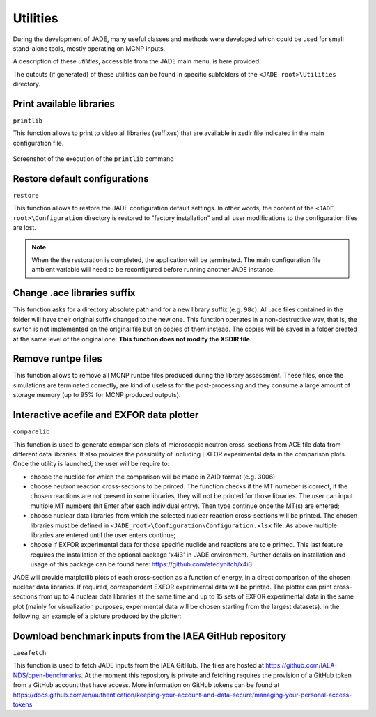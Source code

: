 .. _uty:

#########
Utilities
#########
During the development of JADE, many useful classes and methods were developed
which could be used for small stand-alone tools, mostly
operating on MCNP inputs.

A description of these *utilities*, accessible from the JADE main menu,
is here provided.

The outputs (if generated) of these utilities can be found in specific subfolders
of the ``<JADE root>\Utilities`` directory.

Print available libraries
=========================

``printlib``

This function allows to print to video all libraries (suffixes) that are
available in xsdir file indicated in the main configuration file.

.. figure:: ../img/uty/printlib.png
    :width: 600
    :align: center

    Screenshot of the execution of the ``printlib`` command

Restore default configurations
==============================
``restore``

This function allows to restore the JADE configuration default settings.
In other words, the content of the ``<JADE root>\Configuration`` directory
is restored to "factory installation" and all user modifications to the 
configuration files are lost.

.. note::
    When the the restoration is completed, the application will be terminated.
    The main configuration file ambient variable will need to be reconfigured
    before running another JADE instance.

.. seealso::
    :ref:`mainconfig`

Change .ace libraries suffix
============================
.. versionadded:: v1.3.0
    ``acelib``

This function asks for a directory absolute path and for a new library suffix
(e.g. ``98c``). All .ace files contained in the folder will have their original
suffix changed to the new one. This function operates in a non-destructive way,
that is, the switch is not implemented on the original file but on copies of
them instead. The copies will be saved in a folder created at the same level of
the original one. **This function does not modify the XSDIR file.**

Remove runtpe files
===================
.. versionadded:: v2.0.2
    ``rmvruntpe``

This function allows to remove all MCNP runtpe files produced during the
library assessment. These files, once the simulations are terminated correctly,
are kind of useless for the post-processing and they consume a large amount
of storage memory (up to 95% for MCNP produced outputs).

Interactive acefile and EXFOR data plotter
==========================================
``comparelib``

This function is used to generate comparison plots of microscopic neutron 
cross-sections from ACE file data from different data libraries. It also provides
the possibility of including EXFOR experimental data in the comparison plots.
Once the utility is launched, the user will be require to:

* choose the nuclide for which the comparison will be made in ZAID format (e.g. 3006)
* choose neutron reaction cross-sections to be printed. The function checks if
  the MT numeber is correct, if the chosen reactions are not present in some 
  libraries, they will not be printed for those libraries. The user can input multiple 
  MT numbers (hit Enter after each individual entry). Then type continue once the MT(s) 
  are entered;
* choose nuclear data libraries from which the selected nuclear reaction 
  cross-sections will be printed. The chosen libraries must be defined in
  ``<JADE_root>\Configuration\Configuration.xlsx`` file. As above multiple libraries are entered
  until the user enters continue;
* choose if EXFOR experimental data for those specific nuclide and reactions are 
  to e printed. This last feature requires the installation of the optional 
  package 'x4i3' in JADE environment. Further details on installation and usage
  of this package can be found here: https://github.com/afedynitch/x4i3

JADE will provide matplotlib plots of each cross-section as a function of
energy, in a direct comparison of the chosen nuclear data libraries. If 
required, correspondent EXFOR experimental data will be printed. The plotter can
print cross-sections from up to 4 nuclear data libraries at the same time and
up to 15 sets of EXFOR experimental data in the same plot (mainly for 
visualization purposes, experimental data will be chosen starting from the 
largest datasets). In the following, an example of a picture produced by the 
plotter:

.. figure:: ../img/uty/Fe-56_MT102.png
    :width: 600
    :align: center

Download benchmark inputs from the IAEA GitHub repository
=========================================================
``iaeafetch``

This function is used to fetch JADE inputs from the IAEA GitHub. 
The files are hosted at https://github.com/IAEA-NDS/open-benchmarks.
At the moment this repository is private and fetching requires the
provision of a GitHub token from a GitHub account that have access.
More information on GitHub tokens can be found at https://docs.github.com/en/authentication/keeping-your-account-and-data-secure/managing-your-personal-access-tokens